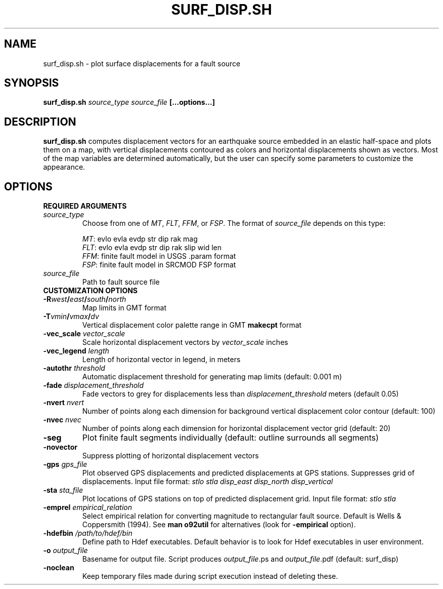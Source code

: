 .TH SURF_DISP.SH 1 "December 2020" "Version 2020.12.01" "User Manuals"

.SH NAME
surf_disp.sh \- plot surface displacements for a fault source

.SH SYNOPSIS
.P
.B surf_disp.sh
.I source_type source_file
.BI [...options...]

.SH DESCRIPTION
.B surf_disp.sh
computes displacement vectors for an earthquake source embedded in an elastic
half-space and plots them on a map, with vertical displacements contoured as
colors and horizontal displacements shown as vectors. Most of the map variables
are determined automatically, but the user can specify some parameters to
customize the appearance.

.SH OPTIONS

.B REQUIRED ARGUMENTS

.TP
.I source_type
Choose from one of
.IR MT ,
.IR FLT ,
.IR FFM ,
or
.IR FSP .
The format of
.I source_file
depends on this type:

.IR MT :
evlo evla evdp str dip rak mag
.br
.IR FLT :
evlo evla evdp str dip rak slip wid len
.br
.IR FFM :
finite fault model in USGS .param format
.br
.IR FSP :
finite fault model in SRCMOD FSP format

.TP
.I source_file
Path to fault source file



.TP
.B CUSTOMIZATION OPTIONS

.TP
.BI -R west / east / south / north
Map limits in GMT format

.TP
.BI -T vmin / vmax / dv
Vertical displacement color palette range in GMT
.B makecpt
format

.TP
.BI -vec_scale " vector_scale"
Scale horizontal displacement vectors by
.I vector_scale
inches

.TP
.BI -vec_legend " length"
Length of horizontal vector in legend, in meters


.TP
.BI -autothr " threshold"
Automatic displacement threshold for generating map limits (default: 0.001 m)


.TP
.BI -fade " displacement_threshold"
Fade vectors to grey for displacements less than
.I displacement_threshold
meters (default 0.05)


.TP
.BI -nvert " nvert"
Number of points along each dimension for background vertical displacement color contour
(default: 100)


.TP
.BI -nvec " nvec"
Number of points along each dimension for horizontal displacement vector grid
(default: 20)


.TP
.B -seg
Plot finite fault segments individually (default: outline surrounds all segments)


.TP
.B -novector
Suppress plotting of horizontal displacement vectors


.TP
.BI -gps " gps_file"
Plot observed GPS displacements and predicted displacements at GPS stations.
Suppresses grid of displacements. Input file format:
.I stlo stla disp_east disp_north disp_vertical


.TP
.BI -sta " sta_file"
Plot locations of GPS stations on top of predicted displacement grid.
Input file format:
.I stlo stla


.TP
.BI -emprel " empirical_relation"
Select empirical relation for converting magnitude to rectangular fault source.
Default is Wells & Coppersmith (1994).
See
.B man o92util
for alternatives (look for
.B -empirical
option).


.TP
.BI -hdefbin " /path/to/hdef/bin"
Define path to Hdef executables. Default behavior is to look for Hdef executables
in user environment.


.TP
.BI -o " output_file"
Basename for output file. Script produces
.IR output_file ".ps and " output_file .pdf
(default: surf_disp)


.TP
.B -noclean
Keep temporary files made during script execution instead of deleting these.

.RS
